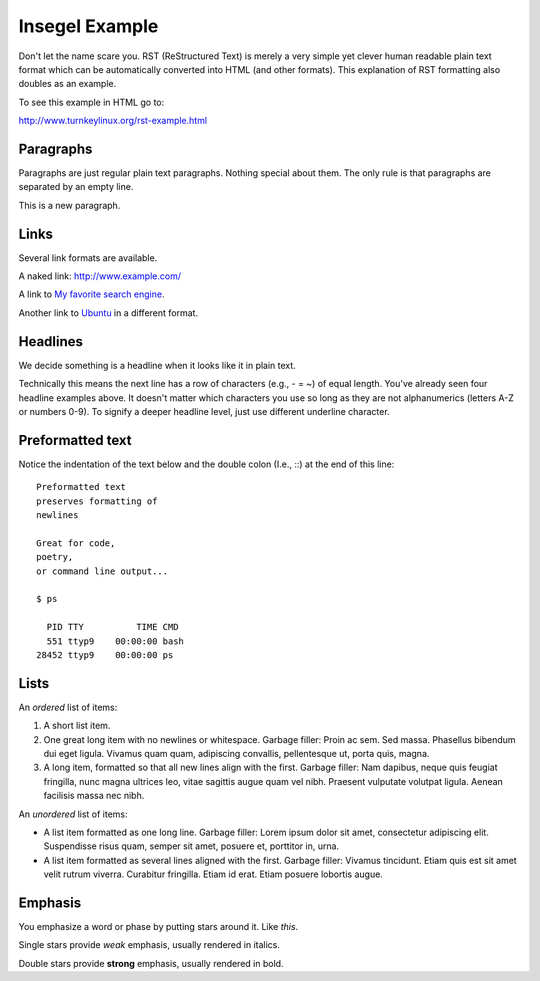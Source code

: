 ===============
Insegel Example
===============

Don't let the name scare you. RST (ReStructured Text) is merely a very
simple yet clever human readable plain text format which can be
automatically converted into HTML (and other formats). This
explanation of RST formatting also doubles as an example.

To see this example in HTML go to:

http://www.turnkeylinux.org/rst-example.html

Paragraphs
----------

Paragraphs are just regular plain text paragraphs. Nothing special
about them. The only rule is that paragraphs are separated by an empty
line.

This is a new paragraph.

Links
-----

Several link formats are available.

A naked link: http://www.example.com/

A link to `My favorite search engine <http://www.google.com>`_.

Another link to Ubuntu_ in a different format.

.. _Ubuntu: http://www.ubuntu.com/

Headlines
---------

We decide something is a headline when it looks like it in plain text.

Technically this means the next line has a row of characters (e.g., -
= ~) of equal length. You've already seen four headline examples
above. It doesn't matter which characters you use so long as they are
not alphanumerics (letters A-Z or numbers 0-9). To signify a deeper
headline level, just use different underline character.

Preformatted text
-----------------

Notice the indentation of the text below and the double colon (I.e.,
::) at the end of this line::

    Preformatted text
    preserves formatting of
    newlines

    Great for code,
    poetry,
    or command line output...

    $ ps

      PID TTY          TIME CMD
      551 ttyp9    00:00:00 bash
    28452 ttyp9    00:00:00 ps

Lists
-----

An *ordered* list of items:

1) A short list item.

2) One great long item with no newlines or whitespace. Garbage
   filler: Proin ac sem. Sed massa. Phasellus bibendum dui eget
   ligula.  Vivamus quam quam, adipiscing convallis, pellentesque
   ut, porta quis, magna.

3) A long item, formatted so that all new lines align with the first.
   Garbage filler: Nam dapibus, neque quis feugiat fringilla, nunc
   magna ultrices leo, vitae sagittis augue quam vel nibh.  Praesent
   vulputate volutpat ligula. Aenean facilisis massa nec nibh.

An *unordered* list of items:

* A list item formatted as one long line. Garbage filler: Lorem
  ipsum dolor sit amet, consectetur adipiscing elit. Suspendisse
  risus quam, semper sit amet, posuere et, porttitor in, urna.

* A list item formatted as several lines aligned with the first.
  Garbage filler: Vivamus tincidunt. Etiam quis est sit amet velit
  rutrum viverra.  Curabitur fringilla. Etiam id erat. Etiam posuere
  lobortis augue.

Emphasis
--------

You emphasize a word or phase by putting stars around it. Like *this*.

Single stars provide *weak* emphasis, usually rendered in italics.

Double stars provide **strong** emphasis, usually rendered in bold.